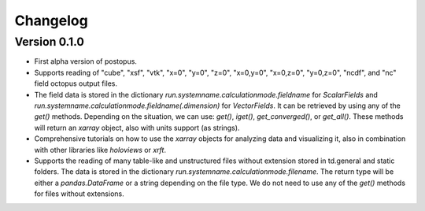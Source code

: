 =========
Changelog
=========

Version 0.1.0
=============

* First alpha version of postopus.
* Supports reading of "cube", "xsf", "vtk", "x=0", "y=0", "z=0", "x=0,y=0", "x=0,z=0", "y=0,z=0", "ncdf", and "nc" field octopus output files.
* The field data is stored in the dictionary `run.systemname.calculationmode.fieldname` for `ScalarFields` and `run.systemname.calculationmode.fieldname(.dimension)` for `VectorFields`. It can be retrieved by using any of the `get()` methods. Depending on the situation, we can use: `get()`, `iget()`, `get_converged()`, or `get_all()`. These methods will return an `xarray` object, also with units support (as strings).
* Comprehensive tutorials on how to use the `xarray` objects for analyzing data and visualizing it, also in combination with other libraries like `holoviews` or `xrft`.
* Supports the reading of many table-like and unstructured files without extension stored in td.general and static folders. The data is stored in the dictionary `run.systemname.calculationmode.filename`. The return type will be either a `pandas.DataFrame` or a string depending on the file type. We do not need to use any of the `get()` methods for files without extensions.
